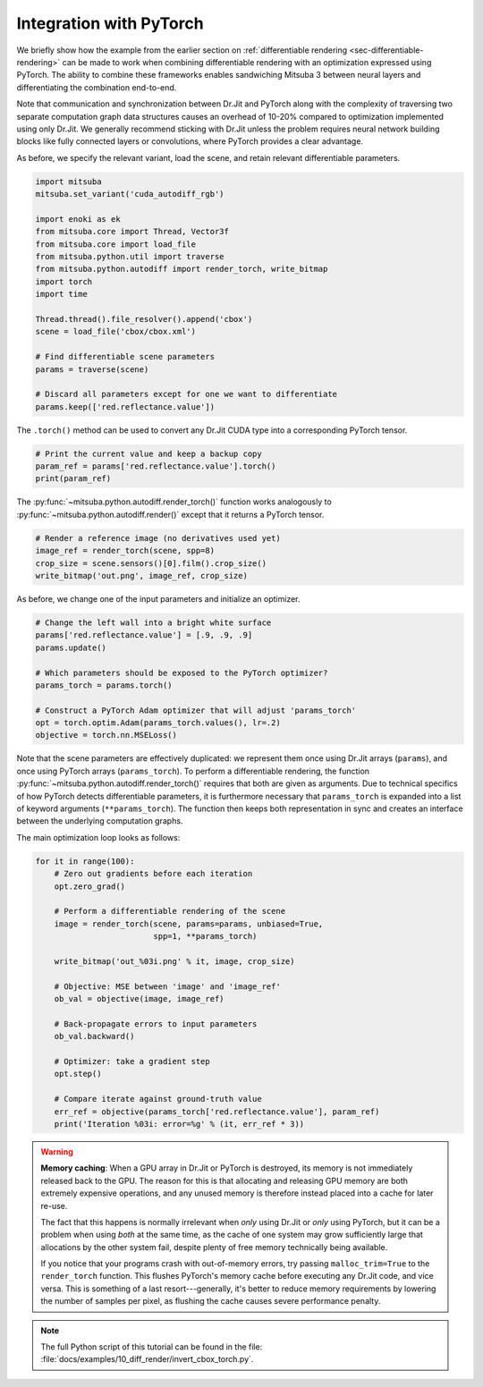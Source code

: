 .. _sec-pytorch:

Integration with PyTorch
========================

We briefly show how the example from the earlier section on
:ref:`differentiable rendering <sec-differentiable-rendering>` can be made to
work when combining differentiable rendering with an optimization expressed
using PyTorch. The ability to combine these frameworks enables sandwiching
Mitsuba 3 between neural layers and differentiating the combination end-to-end.

Note that communication and synchronization between Dr.Jit and PyTorch along
with the complexity of traversing two separate computation graph data
structures causes an overhead of 10-20% compared to optimization implemented
using only Dr.Jit. We generally recommend sticking with Dr.Jit unless the problem
requires neural network building blocks like fully connected layers or
convolutions, where PyTorch provides a clear advantage.

As before, we specify the relevant variant, load the scene, and retain
relevant differentiable parameters.

.. code-block:: python

    import mitsuba
    mitsuba.set_variant('cuda_autodiff_rgb')

    import enoki as ek
    from mitsuba.core import Thread, Vector3f
    from mitsuba.core import load_file
    from mitsuba.python.util import traverse
    from mitsuba.python.autodiff import render_torch, write_bitmap
    import torch
    import time

    Thread.thread().file_resolver().append('cbox')
    scene = load_file('cbox/cbox.xml')

    # Find differentiable scene parameters
    params = traverse(scene)

    # Discard all parameters except for one we want to differentiate
    params.keep(['red.reflectance.value'])

The ``.torch()`` method can be used to convert any Dr.Jit CUDA type
into a corresponding PyTorch tensor.

.. code-block:: python

    # Print the current value and keep a backup copy
    param_ref = params['red.reflectance.value'].torch()
    print(param_ref)

The :py:func:`~mitsuba.python.autodiff.render_torch()` function works
analogously to :py:func:`~mitsuba.python.autodiff.render()` except that it
returns a PyTorch tensor.

.. code-block:: python

    # Render a reference image (no derivatives used yet)
    image_ref = render_torch(scene, spp=8)
    crop_size = scene.sensors()[0].film().crop_size()
    write_bitmap('out.png', image_ref, crop_size)

As before, we change one of the input parameters and initialize an optimizer.

.. code-block:: python

    # Change the left wall into a bright white surface
    params['red.reflectance.value'] = [.9, .9, .9]
    params.update()

    # Which parameters should be exposed to the PyTorch optimizer?
    params_torch = params.torch()

    # Construct a PyTorch Adam optimizer that will adjust 'params_torch'
    opt = torch.optim.Adam(params_torch.values(), lr=.2)
    objective = torch.nn.MSELoss()

Note that the scene parameters are effectively duplicated: we represent them
once using Dr.Jit arrays (``params``), and once using PyTorch arrays
(``params_torch``). To perform a differentiable rendering, the function
:py:func:`~mitsuba.python.autodiff.render_torch()` requires that both are given
as arguments. Due to technical specifics of how PyTorch detects differentiable
parameters, it is furthermore necessary that ``params_torch`` is expanded into
a list of keyword arguments (``**params_torch``). The function then keeps both
representation in sync and creates an interface between the underlying
computation graphs.

The main optimization loop looks as follows:

.. code-block:: python

    for it in range(100):
        # Zero out gradients before each iteration
        opt.zero_grad()

        # Perform a differentiable rendering of the scene
        image = render_torch(scene, params=params, unbiased=True,
                             spp=1, **params_torch)

        write_bitmap('out_%03i.png' % it, image, crop_size)

        # Objective: MSE between 'image' and 'image_ref'
        ob_val = objective(image, image_ref)

        # Back-propagate errors to input parameters
        ob_val.backward()

        # Optimizer: take a gradient step
        opt.step()

        # Compare iterate against ground-truth value
        err_ref = objective(params_torch['red.reflectance.value'], param_ref)
        print('Iteration %03i: error=%g' % (it, err_ref * 3))

.. warning::

    **Memory caching**: When a GPU array in Dr.Jit or PyTorch is destroyed, its
    memory is not immediately released back to the GPU. The reason for this is
    that allocating and releasing GPU memory are both extremely expensive
    operations, and any unused memory is therefore instead placed into a cache
    for later re-use.

    The fact that this happens is normally irrelevant when *only* using Dr.Jit
    or *only* using PyTorch, but it can be a problem when using *both* at the
    same time, as the cache of one system may grow sufficiently large that
    allocations by the other system fail, despite plenty of free memory
    technically being available.

    If you notice that your programs crash with out-of-memory errors, try
    passing ``malloc_trim=True`` to the ``render_torch`` function. This
    flushes PyTorch's memory cache before executing any Dr.Jit code, and vice
    versa. This is something of a last resort---generally, it's better to
    reduce memory requirements by lowering the number of samples per pixel,
    as flushing the cache causes severe performance penalty.

.. note::

    The full Python script of this tutorial can be found in the file:
    :file:`docs/examples/10_diff_render/invert_cbox_torch.py`.
